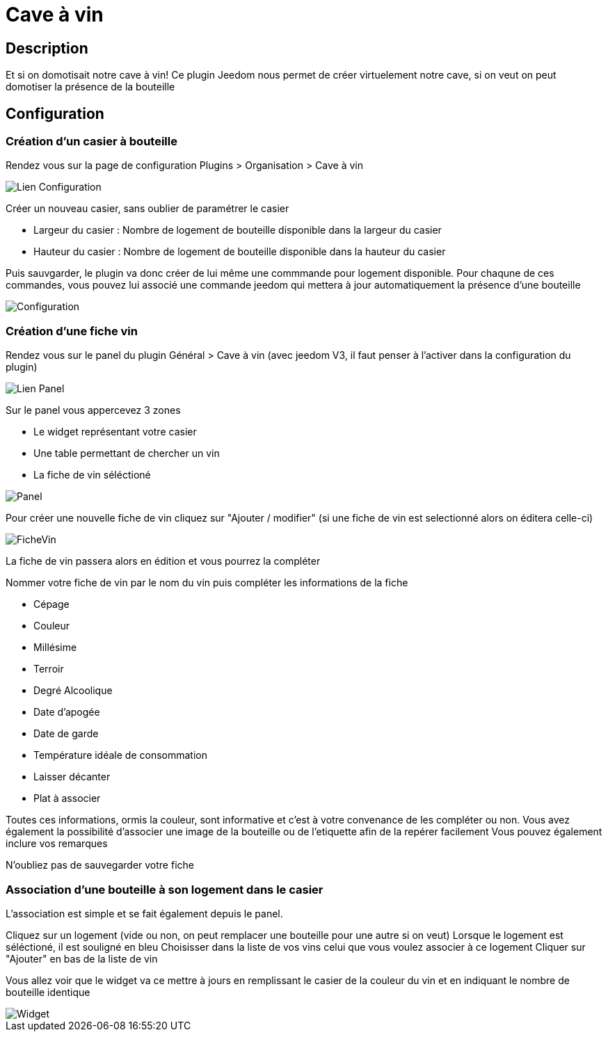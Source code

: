 = Cave à vin

== Description
Et si on domotisait notre cave à vin!
Ce plugin Jeedom nous permet de créer virtuelement notre cave, si on veut on peut domotiser la présence de la bouteille

== Configuration

=== Création d'un casier à bouteille

Rendez vous sur la page de configuration Plugins > Organisation > Cave à vin

image::../images/Lien_Configuration.jpg[]
Créer un nouveau casier, sans oublier de paramétrer le casier

* Largeur du casier : Nombre de logement de bouteille disponible dans la largeur du casier
* Hauteur du casier : Nombre de logement de bouteille disponible dans la hauteur du casier

Puis sauvgarder, le plugin va donc créer de lui même une commmande pour logement disponible.
Pour chaqune de ces commandes, vous pouvez lui associé une commande jeedom qui mettera à jour automatiquement la présence d'une bouteille

image::../images/Configuration.jpg[]
=== Création d'une fiche vin

Rendez vous sur le panel du plugin Général > Cave à vin (avec jeedom V3, il faut penser à l'activer dans la configuration du plugin)

image::../images/Lien_Panel.jpg[]

Sur le panel vous appercevez 3 zones

* Le widget représentant votre casier
* Une table permettant de chercher un vin
* La fiche de vin séléctioné

image::../images/Panel.jpg[]
Pour créer une nouvelle fiche de vin cliquez sur "Ajouter / modifier" (si une fiche de vin est selectionné alors on éditera celle-ci)

image::../images/FicheVin.jpg[]
La fiche de vin passera alors en édition et vous pourrez la compléter

Nommer votre fiche de vin par le nom du vin puis compléter les informations de la fiche

* Cépage
* Couleur
* Millésime
* Terroir
* Degré Alcoolique
* Date d'apogée
* Date de garde
* Température idéale de consommation
* Laisser décanter
* Plat à associer

Toutes ces informations, ormis la couleur, sont informative et c'est à votre convenance de les compléter ou non.
Vous avez également la possibilité d'associer une image de la bouteille ou de l'etiquette afin de la repérer facilement
Vous pouvez également inclure vos remarques

N'oubliez pas de sauvegarder votre fiche

=== Association d'une bouteille à son logement dans le casier

L'association est simple et se fait également depuis le panel.

Cliquez sur un logement (vide ou non, on peut remplacer une bouteille pour une autre si on veut)
Lorsque le logement est séléctioné, il est souligné en bleu
Choisisser dans la liste de vos vins celui que vous voulez associer à ce logement
Cliquer sur "Ajouter" en bas de la liste de vin

Vous allez voir que le widget va ce mettre à jours en remplissant le casier de la couleur du vin et en indiquant le nombre de bouteille identique

image::../images/Widget.jpg[]

